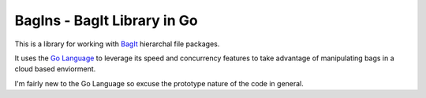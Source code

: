BagIns - BagIt Library in Go
============================

This is a library for working with `BagIt <http://en.wikipedia.org/wiki/BagIt>`_
hierarchal file packages.

It uses the `Go Language <http://golang.org/>`_ to leverage its speed and 
concurrency features to take advantage of manipulating bags in a cloud based
enviorment.

I'm fairly new to the Go Language so excuse the prototype nature of the code
in general.